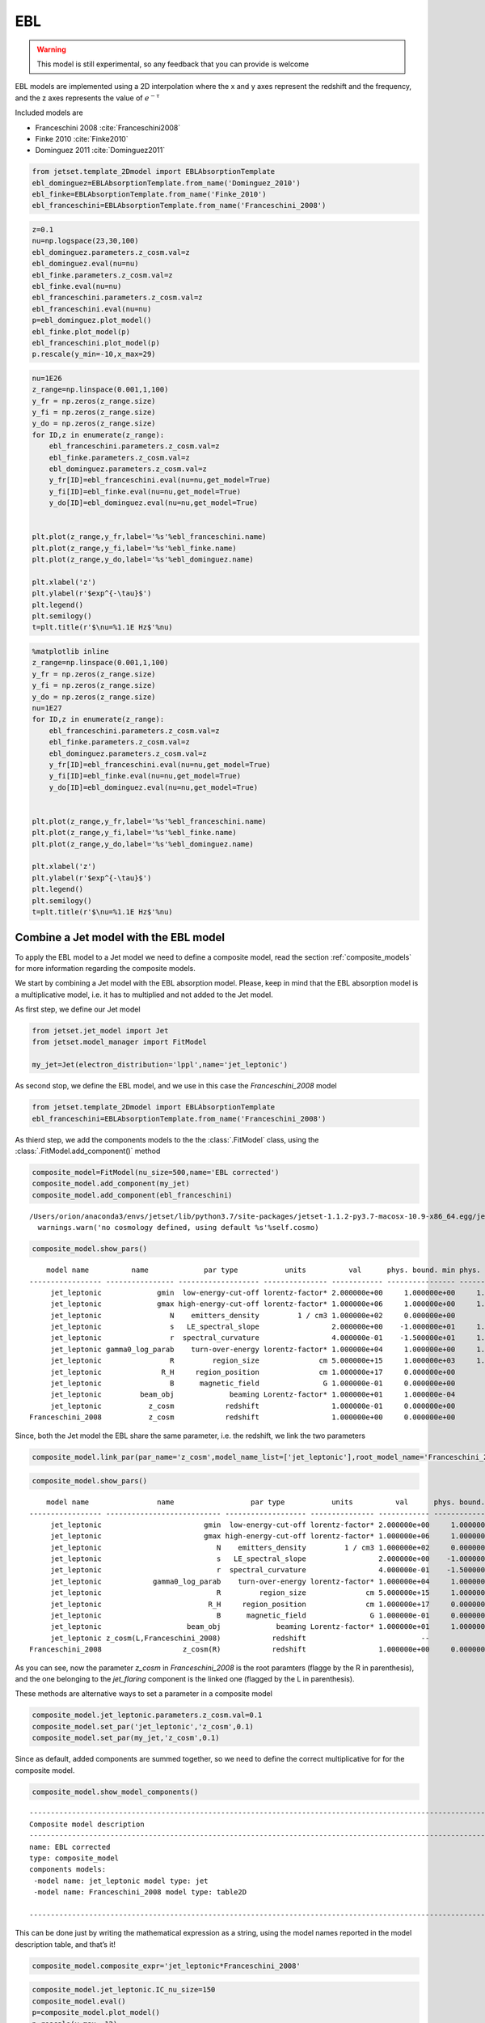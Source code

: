 .. _ebl_model:


EBL
===

.. warning::
    This model is still experimental, so any feedback that you can provide is welcome



EBL models are implemented using a 2D interpolation where the x and y axes represent the redshift and the frequency, and the z axes represents the value of :math:`e^{-\tau}`


Included models are 

- Franceschini 2008 :cite:`Franceschini2008`
- Finke 2010 :cite:`Finke2010` 
- Dominguez 2011 :cite:`Dominguez2011`

.. code:: ipython3

    from jetset.template_2Dmodel import EBLAbsorptionTemplate
    ebl_dominguez=EBLAbsorptionTemplate.from_name('Dominguez_2010')
    ebl_finke=EBLAbsorptionTemplate.from_name('Finke_2010')
    ebl_franceschini=EBLAbsorptionTemplate.from_name('Franceschini_2008')


.. code:: ipython3

    z=0.1
    nu=np.logspace(23,30,100)
    ebl_dominguez.parameters.z_cosm.val=z
    ebl_dominguez.eval(nu=nu)
    ebl_finke.parameters.z_cosm.val=z
    ebl_finke.eval(nu=nu)
    ebl_franceschini.parameters.z_cosm.val=z
    ebl_franceschini.eval(nu=nu)
    p=ebl_dominguez.plot_model()
    ebl_finke.plot_model(p)
    ebl_franceschini.plot_model(p)
    p.rescale(y_min=-10,x_max=29)



.. image:: EBL_files/EBL_6_0.png


.. code:: ipython3

    nu=1E26
    z_range=np.linspace(0.001,1,100)
    y_fr = np.zeros(z_range.size)
    y_fi = np.zeros(z_range.size)
    y_do = np.zeros(z_range.size)
    for ID,z in enumerate(z_range):
        ebl_franceschini.parameters.z_cosm.val=z
        ebl_finke.parameters.z_cosm.val=z
        ebl_dominguez.parameters.z_cosm.val=z
        y_fr[ID]=ebl_franceschini.eval(nu=nu,get_model=True)
        y_fi[ID]=ebl_finke.eval(nu=nu,get_model=True)
        y_do[ID]=ebl_dominguez.eval(nu=nu,get_model=True)
    
    
    plt.plot(z_range,y_fr,label='%s'%ebl_franceschini.name)
    plt.plot(z_range,y_fi,label='%s'%ebl_finke.name)
    plt.plot(z_range,y_do,label='%s'%ebl_dominguez.name)
    
    plt.xlabel('z')
    plt.ylabel(r'$exp^{-\tau}$')
    plt.legend()
    plt.semilogy()
    t=plt.title(r'$\nu=%1.1E Hz$'%nu)



.. image:: EBL_files/EBL_7_0.png


.. code:: ipython3

    %matplotlib inline
    z_range=np.linspace(0.001,1,100)
    y_fr = np.zeros(z_range.size)
    y_fi = np.zeros(z_range.size)
    y_do = np.zeros(z_range.size)
    nu=1E27
    for ID,z in enumerate(z_range):
        ebl_franceschini.parameters.z_cosm.val=z
        ebl_finke.parameters.z_cosm.val=z
        ebl_dominguez.parameters.z_cosm.val=z
        y_fr[ID]=ebl_franceschini.eval(nu=nu,get_model=True)
        y_fi[ID]=ebl_finke.eval(nu=nu,get_model=True)
        y_do[ID]=ebl_dominguez.eval(nu=nu,get_model=True)
    
    
    plt.plot(z_range,y_fr,label='%s'%ebl_franceschini.name)
    plt.plot(z_range,y_fi,label='%s'%ebl_finke.name)
    plt.plot(z_range,y_do,label='%s'%ebl_dominguez.name)
    
    plt.xlabel('z')
    plt.ylabel(r'$exp^{-\tau}$')
    plt.legend()
    plt.semilogy()
    t=plt.title(r'$\nu=%1.1E Hz$'%nu)



.. image:: EBL_files/EBL_8_0.png



Combine a Jet model with the EBL model
--------------------------------------

To  apply the EBL model to a Jet model we need to define a composite model, read the section :ref:`composite_models`  for more information regarding the composite models. 


We start by combining a Jet model with the EBL absorption model. Please, keep in mind that the EBL absorption model  is a multiplicative  model, i.e. it has to multiplied and not added to the Jet model. 


As first step, we define our Jet model

.. code:: ipython3

    from jetset.jet_model import Jet
    from jetset.model_manager import FitModel
    
    my_jet=Jet(electron_distribution='lppl',name='jet_leptonic')

As second stop, we define the EBL model, and we use in this case the `Franceschini_2008` model

.. code:: ipython3

    from jetset.template_2Dmodel import EBLAbsorptionTemplate
    ebl_franceschini=EBLAbsorptionTemplate.from_name('Franceschini_2008')

As thierd step, we add the components models to the the :class:`.FitModel` class, using the :class:`.FitModel.add_component()` method 

.. code:: ipython3

    composite_model=FitModel(nu_size=500,name='EBL corrected')
    composite_model.add_component(my_jet)
    composite_model.add_component(ebl_franceschini)



.. parsed-literal::

    /Users/orion/anaconda3/envs/jetset/lib/python3.7/site-packages/jetset-1.1.2-py3.7-macosx-10.9-x86_64.egg/jetset/model_manager.py:160: UserWarning: no cosmology defined, using default FlatLambdaCDM(name="Planck13", H0=67.8 km / (Mpc s), Om0=0.307, Tcmb0=2.725 K, Neff=3.05, m_nu=[0.   0.   0.06] eV, Ob0=0.0483)
      warnings.warn('no cosmology defined, using default %s'%self.cosmo)


.. code:: ipython3

    composite_model.show_pars()


.. parsed-literal::

        model name          name             par type           units          val      phys. bound. min phys. bound. max  log  frozen
    ----------------- ---------------- ------------------- --------------- ------------ ---------------- ---------------- ----- ------
         jet_leptonic             gmin  low-energy-cut-off lorentz-factor* 2.000000e+00     1.000000e+00     1.000000e+09 False  False
         jet_leptonic             gmax high-energy-cut-off lorentz-factor* 1.000000e+06     1.000000e+00     1.000000e+15 False  False
         jet_leptonic                N    emitters_density         1 / cm3 1.000000e+02     0.000000e+00               -- False  False
         jet_leptonic                s   LE_spectral_slope                 2.000000e+00    -1.000000e+01     1.000000e+01 False  False
         jet_leptonic                r  spectral_curvature                 4.000000e-01    -1.500000e+01     1.500000e+01 False  False
         jet_leptonic gamma0_log_parab    turn-over-energy lorentz-factor* 1.000000e+04     1.000000e+00     1.000000e+09 False  False
         jet_leptonic                R         region_size              cm 5.000000e+15     1.000000e+03     1.000000e+30 False  False
         jet_leptonic              R_H     region_position              cm 1.000000e+17     0.000000e+00               -- False   True
         jet_leptonic                B      magnetic_field               G 1.000000e-01     0.000000e+00               -- False  False
         jet_leptonic         beam_obj             beaming Lorentz-factor* 1.000000e+01     1.000000e-04               -- False  False
         jet_leptonic           z_cosm            redshift                 1.000000e-01     0.000000e+00               -- False  False
    Franceschini_2008           z_cosm            redshift                 1.000000e+00     0.000000e+00               -- False   True


Since, both the Jet model the EBL share the same parameter, i.e. the
redshift, we link the two parameters

.. code:: ipython3

    composite_model.link_par(par_name='z_cosm',model_name_list=['jet_leptonic'],root_model_name='Franceschini_2008')

.. code:: ipython3

    composite_model.show_pars()


.. parsed-literal::

        model name                name                  par type           units          val      phys. bound. min phys. bound. max  log  frozen
    ----------------- --------------------------- ------------------- --------------- ------------ ---------------- ---------------- ----- ------
         jet_leptonic                        gmin  low-energy-cut-off lorentz-factor* 2.000000e+00     1.000000e+00     1.000000e+09 False  False
         jet_leptonic                        gmax high-energy-cut-off lorentz-factor* 1.000000e+06     1.000000e+00     1.000000e+15 False  False
         jet_leptonic                           N    emitters_density         1 / cm3 1.000000e+02     0.000000e+00               -- False  False
         jet_leptonic                           s   LE_spectral_slope                 2.000000e+00    -1.000000e+01     1.000000e+01 False  False
         jet_leptonic                           r  spectral_curvature                 4.000000e-01    -1.500000e+01     1.500000e+01 False  False
         jet_leptonic            gamma0_log_parab    turn-over-energy lorentz-factor* 1.000000e+04     1.000000e+00     1.000000e+09 False  False
         jet_leptonic                           R         region_size              cm 5.000000e+15     1.000000e+03     1.000000e+30 False  False
         jet_leptonic                         R_H     region_position              cm 1.000000e+17     0.000000e+00               -- False   True
         jet_leptonic                           B      magnetic_field               G 1.000000e-01     0.000000e+00               -- False  False
         jet_leptonic                    beam_obj             beaming Lorentz-factor* 1.000000e+01     1.000000e-04               -- False  False
         jet_leptonic z_cosm(L,Franceschini_2008)            redshift                           --               --               -- False   True
    Franceschini_2008                   z_cosm(R)            redshift                 1.000000e+00     0.000000e+00               -- False   True


As you can see, now the parameter `z_cosm` in `Franceschini_2008` is the root paramters (flagge by the R in parenthesis), and the one belonging to the `jet_flaring` component is the linked one (flagged by the L in parenthesis).

These methods are alternative ways to set a parameter in a composite
model

.. code:: ipython3

    composite_model.jet_leptonic.parameters.z_cosm.val=0.1
    composite_model.set_par('jet_leptonic','z_cosm',0.1)
    composite_model.set_par(my_jet,'z_cosm',0.1)

Since as default, added components are summed together, so we need to
define the correct multiplicative for for the composite model.

.. code:: ipython3

    composite_model.show_model_components()


.. parsed-literal::

    
    -------------------------------------------------------------------------------------------------------------------
    Composite model description
    -------------------------------------------------------------------------------------------------------------------
    name: EBL corrected  
    type: composite_model  
    components models:
     -model name: jet_leptonic model type: jet
     -model name: Franceschini_2008 model type: table2D
    
    -------------------------------------------------------------------------------------------------------------------


This can be done just by writing the mathematical expression as a
string, using the model names reported in the model description table,
and that’s it!

.. code:: ipython3

    composite_model.composite_expr='jet_leptonic*Franceschini_2008'

.. code:: ipython3

    composite_model.jet_leptonic.IC_nu_size=150
    composite_model.eval()
    p=composite_model.plot_model()
    p.rescale(y_max=-12)



.. image:: EBL_files/EBL_30_0.png


.. bibliography:: references.bib


